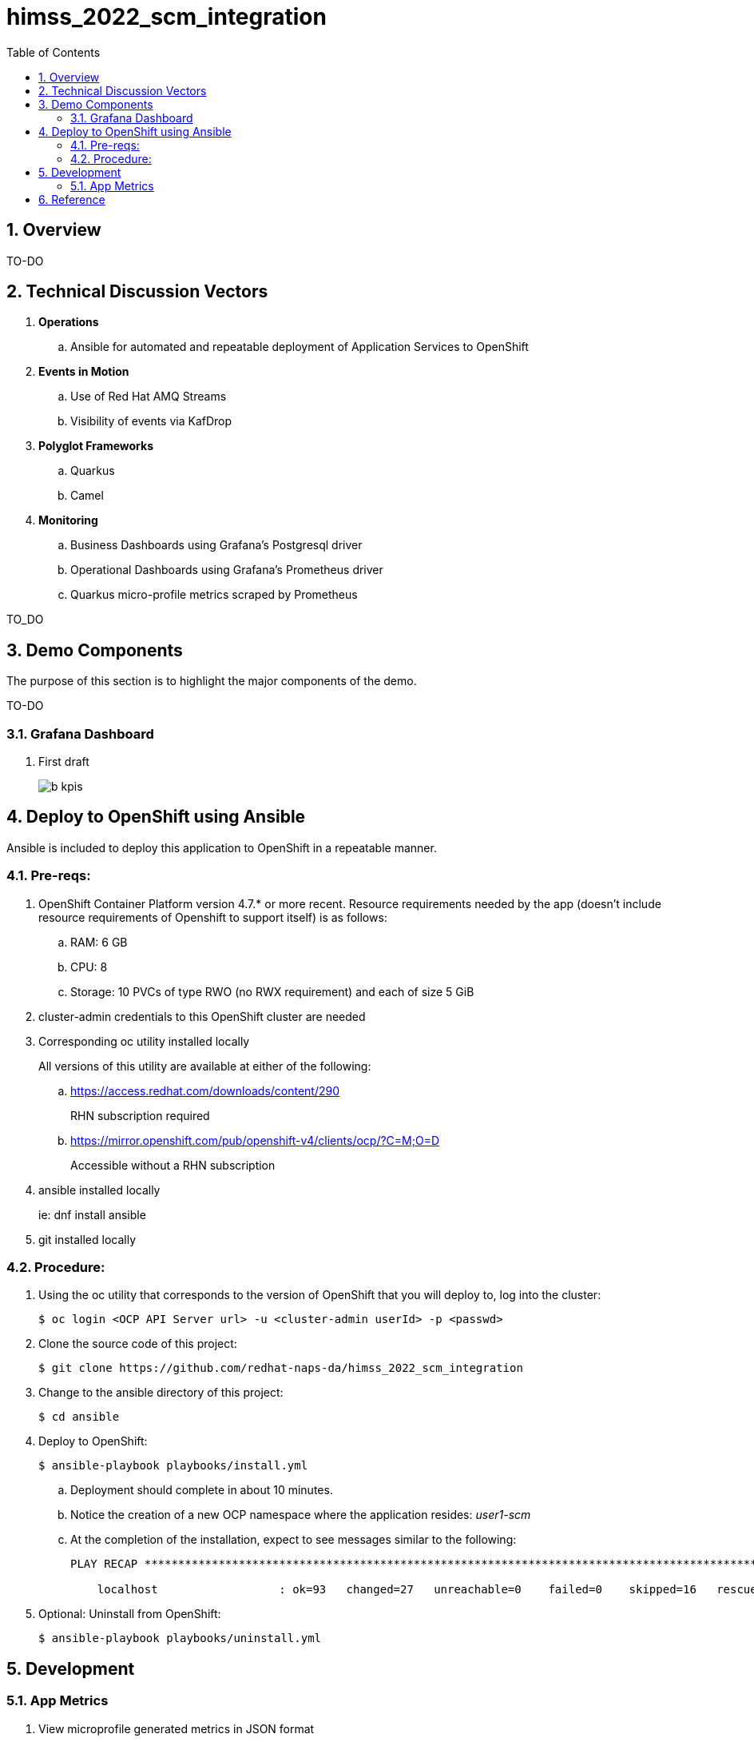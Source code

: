 :scrollbar:
:data-uri:
:toc2:
:linkattrs:


= himss_2022_scm_integration
:numbered:

== Overview

TO-DO

== Technical Discussion Vectors

. *Operations*
.. Ansible for automated and repeatable deployment of Application Services to OpenShift

. *Events in Motion*
.. Use of Red Hat AMQ Streams
.. Visibility of events via KafDrop

. *Polyglot Frameworks*
.. Quarkus
.. Camel

. *Monitoring*
.. Business Dashboards using Grafana's Postgresql driver
.. Operational Dashboards using Grafana's Prometheus driver
.. Quarkus micro-profile metrics scraped by Prometheus


TO_DO

== Demo Components

The purpose of this section is to highlight the major components of the demo.

TO-DO

=== Grafana Dashboard

. First draft 
+
image::docs/images/b_kpis.png[]


== Deploy to OpenShift using Ansible

Ansible is included to deploy this application to OpenShift in a repeatable manner.

=== Pre-reqs:

. OpenShift Container Platform version 4.7.* or more recent. Resource requirements needed by the app (doesn’t include resource requirements of Openshift to support itself) is as follows:

.. RAM: 6 GB

.. CPU: 8

.. Storage: 10 PVCs of type RWO (no RWX requirement) and each of size 5 GiB

. cluster-admin credentials to this OpenShift cluster are needed

. Corresponding oc utility installed locally
+
All versions of this utility are available at either of the following:

.. https://access.redhat.com/downloads/content/290
+
RHN subscription required

.. https://mirror.openshift.com/pub/openshift-v4/clients/ocp/?C=M;O=D
+
Accessible without a RHN subscription

. ansible installed locally
+
ie: dnf install ansible

. git installed locally

=== Procedure:

. Using the oc utility that corresponds to the version of OpenShift that you will deploy to, log into the cluster:
+
-----
$ oc login <OCP API Server url> -u <cluster-admin userId> -p <passwd>
-----

. Clone the source code of this project:
+
-----
$ git clone https://github.com/redhat-naps-da/himss_2022_scm_integration
-----

. Change to the ansible directory of this project:
+
-----
$ cd ansible
-----

. Deploy to OpenShift:
+
-----
$ ansible-playbook playbooks/install.yml
-----

.. Deployment should complete in about 10 minutes.

.. Notice the creation of a new OCP namespace where the application resides: _user1-scm_

.. At the completion of the installation, expect to see messages similar to the following:
+
-----
PLAY RECAP *******************************************************************************************************************************************************************************************************

    localhost                  : ok=93   changed=27   unreachable=0    failed=0    skipped=16   rescued=0    ignored=0

-----

. Optional: Uninstall from OpenShift:
+
-----
$ ansible-playbook playbooks/uninstall.yml
-----



== Development
=== App Metrics

. View microprofile generated metrics in JSON format
+
-----
$ curl -H"Accept: application/json" localhost:8180/q/metrics/application 
-----
+
Example result:
+
-----
    {
    "com.redhat.himss.CSVPayloadProcessor.csvProcessed": 5,
    "com.redhat.himss.CSVPayloadProcessor.csvProcessingTimer": {
        "p99": 25.541904,
        "min": 5.51574,
        "max": 25.541904,
        "mean": 14.2945098,
        "p50": 13.453519,
        "p999": 25.541904,
        "stddev": 6.474391748917466,
        "p95": 25.541904,
        "p98": 25.541904,
        "p75": 14.892466,
        "fiveMinRate": 0.013991112279011392,
        "fifteenMinRate": 0.005240759238950647,
        "meanRate": 0.0746185181247482,
        "count": 5,
        "oneMinRate": 0.034748554162230876,
        "elapsedTime": 71.472549
    },
    "com.redhat.himss.ValidationException.dirtyCSVDataCount": 0

-----

. View microprofile generated metrics in OpenMetrics format:
+
-----
$ curl  localhost:8180/q/metrics/application
-----
+
Example result:
+
-----
# HELP application_com_redhat_himss_CSVPayloadProcessor_csvProcessed_total How many csv payloads have been processed.
# TYPE application_com_redhat_himss_CSVPayloadProcessor_csvProcessed_total counter
application_com_redhat_himss_CSVPayloadProcessor_csvProcessed_total 5.0
# TYPE application_com_redhat_himss_CSVPayloadProcessor_csvProcessingTimer_rate_per_second gauge
application_com_redhat_himss_CSVPayloadProcessor_csvProcessingTimer_rate_per_second 0.00520411558035244
# TYPE application_com_redhat_himss_CSVPayloadProcessor_csvProcessingTimer_one_min_rate_per_second gauge
application_com_redhat_himss_CSVPayloadProcessor_csvProcessingTimer_one_min_rate_per_second 1.1553424142673022E-8
# TYPE application_com_redhat_himss_CSVPayloadProcessor_csvProcessingTimer_five_min_rate_per_second gauge
application_com_redhat_himss_CSVPayloadProcessor_csvProcessingTimer_five_min_rate_per_second 7.082833577637795E-4
# TYPE application_com_redhat_himss_CSVPayloadProcessor_csvProcessingTimer_fifteen_min_rate_per_second gauge
application_com_redhat_himss_CSVPayloadProcessor_csvProcessingTimer_fifteen_min_rate_per_second 0.001938708318900107
# TYPE application_com_redhat_himss_CSVPayloadProcessor_csvProcessingTimer_min_seconds gauge
application_com_redhat_himss_CSVPayloadProcessor_csvProcessingTimer_min_seconds 0.00551574
# TYPE application_com_redhat_himss_CSVPayloadProcessor_csvProcessingTimer_max_seconds gauge
application_com_redhat_himss_CSVPayloadProcessor_csvProcessingTimer_max_seconds 0.025541904
# TYPE application_com_redhat_himss_CSVPayloadProcessor_csvProcessingTimer_mean_seconds gauge
application_com_redhat_himss_CSVPayloadProcessor_csvProcessingTimer_mean_seconds 0.0142945098
# TYPE application_com_redhat_himss_CSVPayloadProcessor_csvProcessingTimer_stddev_seconds gauge
application_com_redhat_himss_CSVPayloadProcessor_csvProcessingTimer_stddev_seconds 0.006474391748917466
# HELP application_com_redhat_himss_CSVPayloadProcessor_csvProcessingTimer_seconds A measure of how long it takes to process a CSV file.
# TYPE application_com_redhat_himss_CSVPayloadProcessor_csvProcessingTimer_seconds summary
application_com_redhat_himss_CSVPayloadProcessor_csvProcessingTimer_seconds_count 5.0
application_com_redhat_himss_CSVPayloadProcessor_csvProcessingTimer_seconds_sum 0.071472549
application_com_redhat_himss_CSVPayloadProcessor_csvProcessingTimer_seconds{quantile="0.5"} 0.013453519
application_com_redhat_himss_CSVPayloadProcessor_csvProcessingTimer_seconds{quantile="0.75"} 0.014892466
application_com_redhat_himss_CSVPayloadProcessor_csvProcessingTimer_seconds{quantile="0.95"} 0.025541904
application_com_redhat_himss_CSVPayloadProcessor_csvProcessingTimer_seconds{quantile="0.98"} 0.025541904
application_com_redhat_himss_CSVPayloadProcessor_csvProcessingTimer_seconds{quantile="0.99"} 0.025541904
application_com_redhat_himss_CSVPayloadProcessor_csvProcessingTimer_seconds{quantile="0.999"} 0.025541904
# HELP application_com_redhat_himss_ValidationException_dirtyCSVDataCount_total How many incidents of dirty CSV data.
# TYPE application_com_redhat_himss_ValidationException_dirtyCSVDataCount_total counter
application_com_redhat_himss_ValidationException_dirtyCSVDataCount_total 0.0

-----

== Reference

. link:https://www.dropbox.com/s/jesbtetdqhxowh8/Inside%20Vignettes%2002-04-22.pdf?dl=0[graphics]
